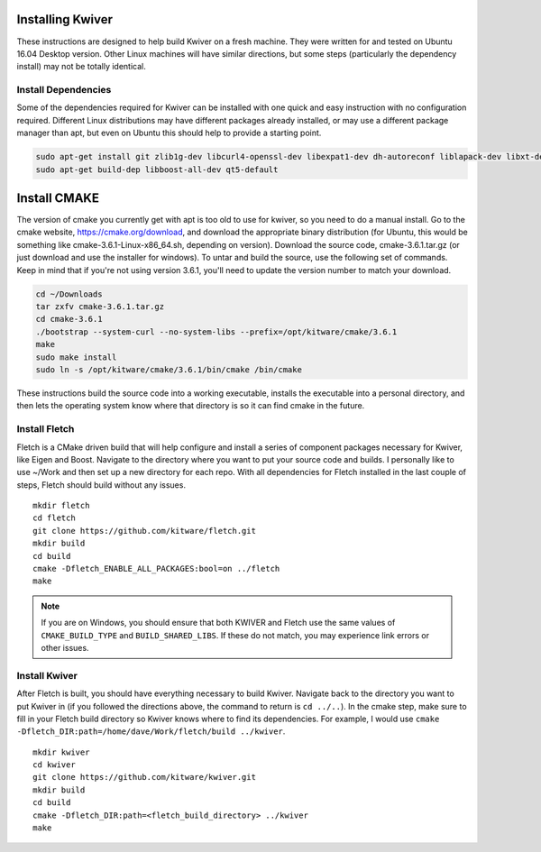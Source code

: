 Installing Kwiver
=================

These instructions are designed to help build Kwiver on a fresh
machine. They were written for and tested on Ubuntu 16.04 Desktop
version. Other Linux machines will have similar directions, but some
steps (particularly the dependency install) may not be totally
identical.

Install Dependencies
********************

Some of the dependencies required for Kwiver can be installed with one
quick and easy instruction with no configuration required. Different
Linux distributions may have different packages already installed, or
may use a different package manager than apt, but even on Ubuntu this
should help to provide a starting point.

.. code::

  sudo apt-get install git zlib1g-dev libcurl4-openssl-dev libexpat1-dev dh-autoreconf liblapack-dev libxt-dev
  sudo apt-get build-dep libboost-all-dev qt5-default

Install CMAKE
=============

The version of cmake you currently get with apt is too old to use for
kwiver, so you need to do a manual install. Go to the cmake website,
https://cmake.org/download, and download the appropriate binary
distribution (for Ubuntu, this would be something like
cmake-3.6.1-Linux-x86_64.sh, depending on version). Download the
source code, cmake-3.6.1.tar.gz (or just download and use the
installer for windows).  To untar and build the source, use the
following set of commands. Keep in mind that if you're not using
version 3.6.1, you'll need to update the version number to match your
download.

.. code::

  cd ~/Downloads
  tar zxfv cmake-3.6.1.tar.gz
  cd cmake-3.6.1
  ./bootstrap --system-curl --no-system-libs --prefix=/opt/kitware/cmake/3.6.1
  make
  sudo make install
  sudo ln -s /opt/kitware/cmake/3.6.1/bin/cmake /bin/cmake

These instructions build the source code into a working executable,
installs the executable into a personal directory, and then lets the
operating system know where that directory is so it can find cmake in
the future.

Install Fletch
**************

Fletch is a CMake driven build that will help configure and install a
series of component packages necessary for Kwiver, like Eigen and
Boost. Navigate to the directory where you want to put your source
code and builds. I personally like to use ~/Work and then set up a new
directory for each repo. With all dependencies for Fletch installed in
the last couple of steps, Fletch should build without any issues.

::

  mkdir fletch
  cd fletch
  git clone https://github.com/kitware/fletch.git
  mkdir build
  cd build
  cmake -Dfletch_ENABLE_ALL_PACKAGES:bool=on ../fletch
  make

.. note::

  If you are on Windows, you should ensure that both KWIVER and Fletch use the
  same values of ``CMAKE_BUILD_TYPE`` and ``BUILD_SHARED_LIBS``. If these do
  not match, you may experience link errors or other issues.

Install Kwiver
**************

After Fletch is built, you should have everything necessary to build
Kwiver. Navigate back to the directory you want to put Kwiver in (if
you followed the directions above, the command to return is ``cd ../..``).
In the cmake step, make sure to fill in your Fletch build
directory so Kwiver knows where to find its dependencies. For example,
I would use ``cmake -Dfletch_DIR:path=/home/dave/Work/fletch/build ../kwiver``.

::

  mkdir kwiver
  cd kwiver
  git clone https://github.com/kitware/kwiver.git
  mkdir build
  cd build
  cmake -Dfletch_DIR:path=<fletch_build_directory> ../kwiver
  make
